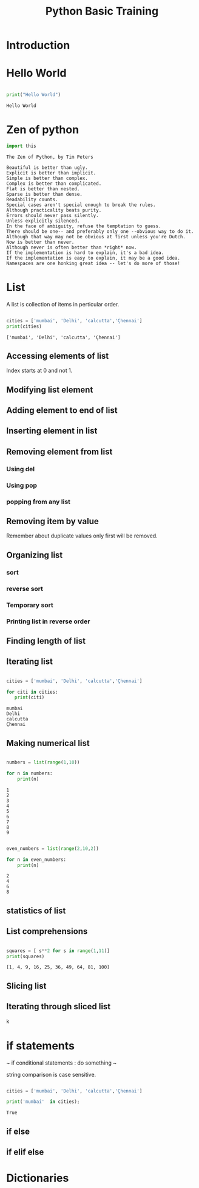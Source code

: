 #+Title: Python Basic Training
# +Author: Prasad Ghole
#+Email: prasad.ghole@lnttechservices.com
#+REVEAL_ROOT: http://cdn.jsdelivr.net/reveal.js/3.0.0/ 
#+REVEAL_THEME: night
#+OPTIONS: toc:nil num:nil timestamp:nil 

* Introduction

* Hello World
#+BEGIN_SRC python :results output :exports both :cache yes

print("Hello World")

#+END_SRC

#+RESULTS[d736834cf46083fa689508e064e2b509fd42e6a6]:
: Hello World


* Zen of python
#+BEGIN_SRC python :results output :exports both :cache yes 
import this
#+END_SRC

#+RESULTS[a6e28f7cbe39bfb4e2c9b5c30eba680d6739b884]:
#+begin_example
The Zen of Python, by Tim Peters

Beautiful is better than ugly.
Explicit is better than implicit.
Simple is better than complex.
Complex is better than complicated.
Flat is better than nested.
Sparse is better than dense.
Readability counts.
Special cases aren't special enough to break the rules.
Although practicality beats purity.
Errors should never pass silently.
Unless explicitly silenced.
In the face of ambiguity, refuse the temptation to guess.
There should be one-- and preferably only one --obvious way to do it.
Although that way may not be obvious at first unless you're Dutch.
Now is better than never.
Although never is often better than *right* now.
If the implementation is hard to explain, it's a bad idea.
If the implementation is easy to explain, it may be a good idea.
Namespaces are one honking great idea -- let's do more of those!
#+end_example


* List
A list is collection of items in perticular order.

#+BEGIN_SRC python :results output :exports both :cache yes

cities = ['mumbai', 'Delhi', 'calcutta','Çhennai']
print(cities)

#+END_SRC

#+RESULTS[a392b3d14290f9e8ba84d70ff384564f35d16e84]:
: ['mumbai', 'Delhi', 'calcutta', 'Çhennai']

** Accessing elements of list
   Index starts at 0 and not 1.
** Modifying list element
** Adding element to end of list
** Inserting element in list
** Removing element from list
***  Using  del
*** Using pop
*** popping from any list
** Removing item by value
Remember about duplicate values only first will be removed.
** Organizing list
*** sort
*** reverse sort
*** Temporary sort
*** Printing list in reverse order
** Finding length of list
** Iterating list
#+BEGIN_SRC python :results output :cache yes 

cities = ['mumbai', 'Delhi', 'calcutta','Çhennai']

for citi in cities:
   print(citi)

#+END_SRC

#+RESULTS[fc88c831986e118ce2148cde73ebf2dfcd92f36c]:
: mumbai
: Delhi
: calcutta
: Çhennai



** Making numerical list
#+BEGIN_SRC python :results output :exports both :cache yes 

numbers = list(range(1,10))

for n in numbers:
    print(n)

#+END_SRC

#+RESULTS[cf385b1dce28e395219aa544fbe7cefeca14e027]:
: 1
: 2
: 3
: 4
: 5
: 6
: 7
: 8
: 9

#+BEGIN_SRC python :results output :exports both :cache yes 

even_numbers = list(range(2,10,2))

for n in even_numbers:
    print(n)

#+END_SRC

#+RESULTS[8a6ebc519639e1f0a5cc7afed6517a37fba7bdd5]:
: 2
: 4
: 6
: 8

** statistics of list
** List comprehensions
#+BEGIN_SRC python :results output :exports both :cache yes 

squares = [ s**2 for s in range(1,11)]
print(squares)

#+END_SRC

#+RESULTS[97c901e11769282ef4e70914bc9611f85615f527]:
: [1, 4, 9, 16, 25, 36, 49, 64, 81, 100]

** Slicing list
** Iterating through sliced list
k
* if statements
~
if conditional statements :
         do something
~ 

string comparison is case sensitive.

#+BEGIN_SRC python :results output :exports both :cache yes 

cities = ['mumbai', 'Delhi', 'calcutta','Çhennai']

print('mumbai'  in cities);
#+END_SRC

#+RESULTS[fe5681edeb5bb5d147c4743deacd4fe0d161f2b5]:
: True

** if else
** if elif else

* Dictionaries
